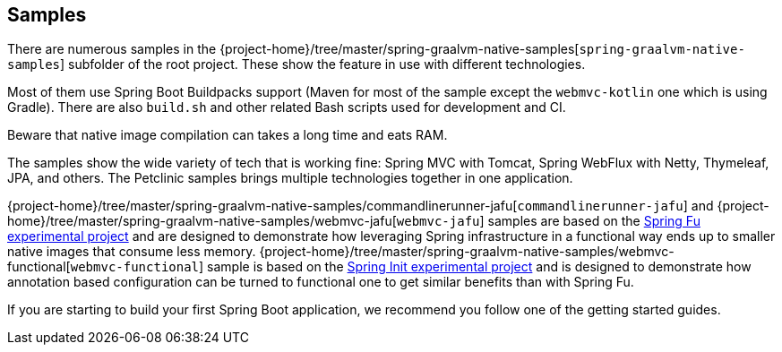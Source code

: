 [[samples]]
== Samples

There are numerous samples in the {project-home}/tree/master/spring-graalvm-native-samples[`spring-graalvm-native-samples`] subfolder of the root project.
These show the feature in use with different technologies.

Most of them use Spring Boot Buildpacks support (Maven for most of the sample except the `webmvc-kotlin` one which is using Gradle).
There are also `build.sh` and other related Bash scripts used for development and CI.

Beware that native image compilation can takes a long time and eats RAM.

The samples show the wide variety of tech that is working fine: Spring MVC with Tomcat, Spring WebFlux with Netty, Thymeleaf, JPA, and others.
The Petclinic samples brings multiple technologies together in one application.

{project-home}/tree/master/spring-graalvm-native-samples/commandlinerunner-jafu[`commandlinerunner-jafu`] and {project-home}/tree/master/spring-graalvm-native-samples/webmvc-jafu[`webmvc-jafu`] samples are based on the https://github.com/spring-projects-experimental/spring-fu[Spring Fu experimental project] and are designed to demonstrate how leveraging Spring infrastructure in a functional way ends up to smaller native images that consume less memory.
{project-home}/tree/master/spring-graalvm-native-samples/webmvc-functional[`webmvc-functional`] sample is based on the https://github.com/spring-projects-experimental/spring-int[Spring Init experimental project] and is designed to demonstrate how annotation based configuration can be turned to functional one to get similar benefits than with Spring Fu.

If you are starting to build your first Spring Boot application, we recommend you follow one of the getting started guides.
